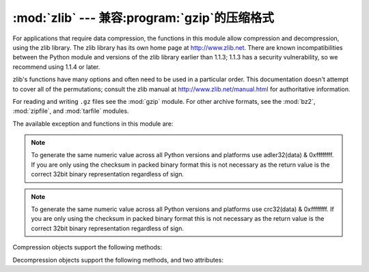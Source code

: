 :mod:`zlib` --- 兼容:program:`gzip`的压缩格式
===========================================================

.. module:: zlib
   :synopsis: Low-level interface to compression and decompression routines
              compatible with gzip.


For applications that require data compression, the functions in this module
allow compression and decompression, using the zlib library. The zlib library
has its own home page at http://www.zlib.net.   There are known
incompatibilities between the Python module and versions of the zlib library
earlier than 1.1.3; 1.1.3 has a security vulnerability, so we recommend using
1.1.4 or later.

zlib's functions have many options and often need to be used in a particular
order.  This documentation doesn't attempt to cover all of the permutations;
consult the zlib manual at http://www.zlib.net/manual.html for authoritative
information.

For reading and writing ``.gz`` files see the :mod:`gzip` module. For
other archive formats, see the :mod:`bz2`, :mod:`zipfile`, and
:mod:`tarfile` modules.

The available exception and functions in this module are:


.. exception:: error

   Exception raised on compression and decompression errors.


.. function:: adler32(data[, value])

   Computes a Adler-32 checksum of *data*.  (An Adler-32 checksum is almost as
   reliable as a CRC32 but can be computed much more quickly.)  If *value* is
   present, it is used as the starting value of the checksum; otherwise, a fixed
   default value is used.  This allows computing a running checksum over the
   concatenation of several inputs.  The algorithm is not cryptographically
   strong, and should not be used for authentication or digital signatures.  Since
   the algorithm is designed for use as a checksum algorithm, it is not suitable
   for use as a general hash algorithm.

   Always returns an unsigned 32-bit integer.

.. note::
   To generate the same numeric value across all Python versions and
   platforms use adler32(data) & 0xffffffff.  If you are only using
   the checksum in packed binary format this is not necessary as the
   return value is the correct 32bit binary representation
   regardless of sign.


.. function:: compress(data[, level])

   Compresses the bytes in *data*, returning a bytes object containing compressed data.
   *level* is an integer from ``1`` to ``9`` controlling the level of compression;
   ``1`` is fastest and produces the least compression, ``9`` is slowest and
   produces the most.  The default value is ``6``.  Raises the :exc:`error`
   exception if any error occurs.


.. function:: compressobj([level])

   Returns a compression object, to be used for compressing data streams that won't
   fit into memory at once.  *level* is an integer from ``1`` to ``9`` controlling
   the level of compression; ``1`` is fastest and produces the least compression,
   ``9`` is slowest and produces the most.  The default value is ``6``.


.. function:: crc32(data[, value])

   .. index::
      single: Cyclic Redundancy Check
      single: checksum; Cyclic Redundancy Check

   Computes a CRC (Cyclic Redundancy Check)  checksum of *data*. If *value* is
   present, it is used as the starting value of the checksum; otherwise, a fixed
   default value is used.  This allows computing a running checksum over the
   concatenation of several inputs.  The algorithm is not cryptographically
   strong, and should not be used for authentication or digital signatures.  Since
   the algorithm is designed for use as a checksum algorithm, it is not suitable
   for use as a general hash algorithm.

   Always returns an unsigned 32-bit integer.

.. note::
   To generate the same numeric value across all Python versions and
   platforms use crc32(data) & 0xffffffff.  If you are only using
   the checksum in packed binary format this is not necessary as the
   return value is the correct 32bit binary representation
   regardless of sign.


.. function:: decompress(data[, wbits[, bufsize]])

   Decompresses the bytes in *data*, returning a bytes object containing the
   uncompressed data.  The *wbits* parameter controls the size of the window
   buffer, and is discussed further below.
   If *bufsize* is given, it is used as the initial size of the output
   buffer.  Raises the :exc:`error` exception if any error occurs.

   The absolute value of *wbits* is the base two logarithm of the size of the
   history buffer (the "window size") used when compressing data.  Its absolute
   value should be between 8 and 15 for the most recent versions of the zlib
   library, larger values resulting in better compression at the expense of greater
   memory usage.  When decompressing a stream, *wbits* must not be smaller
   than the size originally used to compress the stream; using a too-small
   value will result in an exception. The default value is therefore the
   highest value, 15.  When *wbits* is negative, the standard
   :program:`gzip` header is suppressed.

   *bufsize* is the initial size of the buffer used to hold decompressed data.  If
   more space is required, the buffer size will be increased as needed, so you
   don't have to get this value exactly right; tuning it will only save a few calls
   to :c:func:`malloc`.  The default size is 16384.


.. function:: decompressobj([wbits])

   Returns a decompression object, to be used for decompressing data streams that
   won't fit into memory at once.  The *wbits* parameter controls the size of the
   window buffer.

Compression objects support the following methods:


.. method:: Compress.compress(data)

   Compress *data*, returning a bytes object containing compressed data for at least
   part of the data in *data*.  This data should be concatenated to the output
   produced by any preceding calls to the :meth:`compress` method.  Some input may
   be kept in internal buffers for later processing.


.. method:: Compress.flush([mode])

   All pending input is processed, and a bytes object containing the remaining compressed
   output is returned.  *mode* can be selected from the constants
   :const:`Z_SYNC_FLUSH`,  :const:`Z_FULL_FLUSH`,  or  :const:`Z_FINISH`,
   defaulting to :const:`Z_FINISH`.  :const:`Z_SYNC_FLUSH` and
   :const:`Z_FULL_FLUSH` allow compressing further bytestrings of data, while
   :const:`Z_FINISH` finishes the compressed stream and  prevents compressing any
   more data.  After calling :meth:`flush` with *mode* set to :const:`Z_FINISH`,
   the :meth:`compress` method cannot be called again; the only realistic action is
   to delete the object.


.. method:: Compress.copy()

   Returns a copy of the compression object.  This can be used to efficiently
   compress a set of data that share a common initial prefix.


Decompression objects support the following methods, and two attributes:


.. attribute:: Decompress.unused_data

   A bytes object which contains any bytes past the end of the compressed data. That is,
   this remains ``""`` until the last byte that contains compression data is
   available.  If the whole bytestring turned out to contain compressed data, this is
   ``b""``, an empty bytes object.

   The only way to determine where a bytestring of compressed data ends is by actually
   decompressing it.  This means that when compressed data is contained part of a
   larger file, you can only find the end of it by reading data and feeding it
   followed by some non-empty bytestring into a decompression object's
   :meth:`decompress` method until the :attr:`unused_data` attribute is no longer
   empty.


.. attribute:: Decompress.unconsumed_tail

   A bytes object that contains any data that was not consumed by the last
   :meth:`decompress` call because it exceeded the limit for the uncompressed data
   buffer.  This data has not yet been seen by the zlib machinery, so you must feed
   it (possibly with further data concatenated to it) back to a subsequent
   :meth:`decompress` method call in order to get correct output.


.. method:: Decompress.decompress(data[, max_length])

   Decompress *data*, returning a bytes object containing the uncompressed data
   corresponding to at least part of the data in *string*.  This data should be
   concatenated to the output produced by any preceding calls to the
   :meth:`decompress` method.  Some of the input data may be preserved in internal
   buffers for later processing.

   If the optional parameter *max_length* is supplied then the return value will be
   no longer than *max_length*. This may mean that not all of the compressed input
   can be processed; and unconsumed data will be stored in the attribute
   :attr:`unconsumed_tail`. This bytestring must be passed to a subsequent call to
   :meth:`decompress` if decompression is to continue.  If *max_length* is not
   supplied then the whole input is decompressed, and :attr:`unconsumed_tail` is
   empty.


.. method:: Decompress.flush([length])

   All pending input is processed, and a bytes object containing the remaining
   uncompressed output is returned.  After calling :meth:`flush`, the
   :meth:`decompress` method cannot be called again; the only realistic action is
   to delete the object.

   The optional parameter *length* sets the initial size of the output buffer.


.. method:: Decompress.copy()

   Returns a copy of the decompression object.  This can be used to save the state
   of the decompressor midway through the data stream in order to speed up random
   seeks into the stream at a future point.


.. seealso::

   Module :mod:`gzip`
      Reading and writing :program:`gzip`\ -format files.

   http://www.zlib.net
      The zlib library home page.

   http://www.zlib.net/manual.html
      The zlib manual explains  the semantics and usage of the library's many
      functions.

